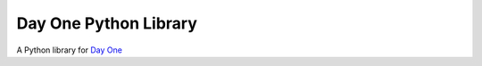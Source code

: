 Day One Python Library
======================

A Python library for `Day One`_

.. _Day One: http://dayoneapp.com/